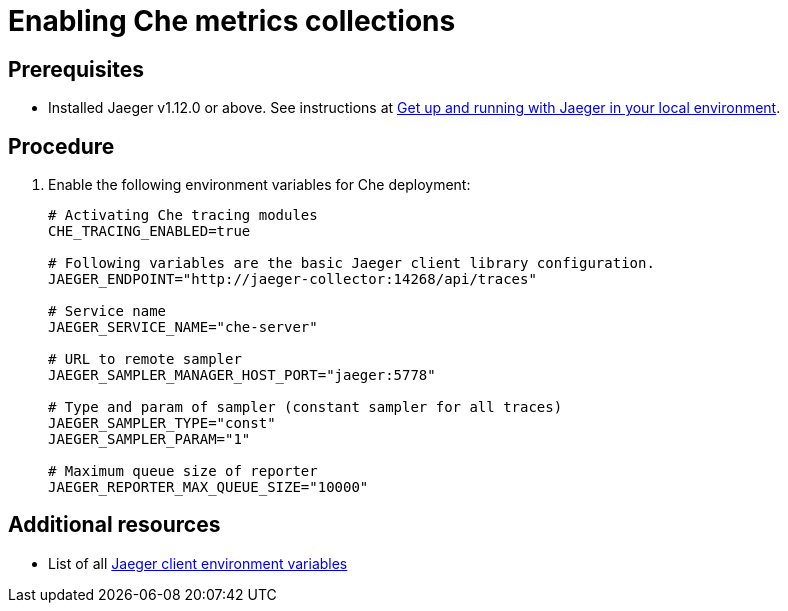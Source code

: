 [id="enabling-che-metrics-collections_{context}"]
= Enabling Che metrics collections

[discrete]
== Prerequisites

* Installed Jaeger v1.12.0 or above. See instructions at link:https://www.jaegertracing.io/docs/1.12/getting-started/[Get up and running with Jaeger in your local environment].

[discrete]
== Procedure

. Enable the following environment variables for Che deployment:
+
[source,bash]
----
# Activating Che tracing modules
CHE_TRACING_ENABLED=true

# Following variables are the basic Jaeger client library configuration.
JAEGER_ENDPOINT="http://jaeger-collector:14268/api/traces"

# Service name
JAEGER_SERVICE_NAME="che-server"

# URL to remote sampler
JAEGER_SAMPLER_MANAGER_HOST_PORT="jaeger:5778"

# Type and param of sampler (constant sampler for all traces)
JAEGER_SAMPLER_TYPE="const"
JAEGER_SAMPLER_PARAM="1"

# Maximum queue size of reporter
JAEGER_REPORTER_MAX_QUEUE_SIZE="10000"
----

[discrete]
== Additional resources

* List of all link:https://github.com/jaegertracing/jaeger-client-go#environment-variables[Jaeger client environment variables]
